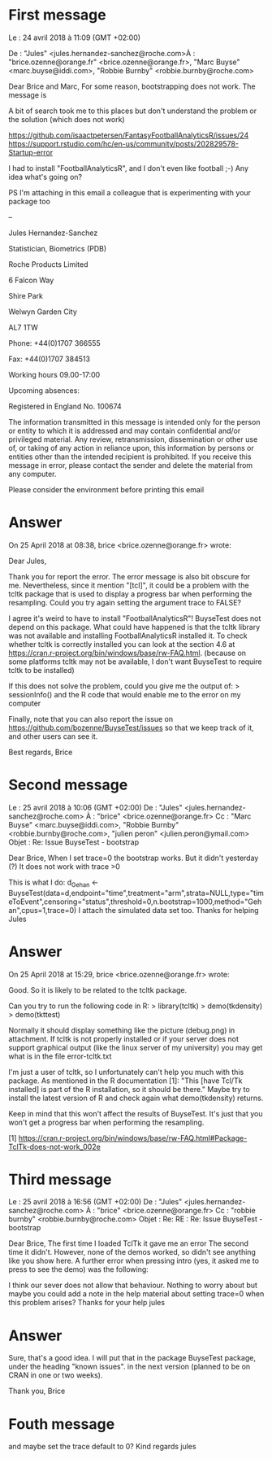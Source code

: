 * First message
Le : 24 avril 2018 à 11:09 (GMT +02:00)

De : "Jules" <jules.hernandez-sanchez@roche.com>À : "brice.ozenne@orange.fr" <brice.ozenne@orange.fr>, "Marc Buyse" <marc.buyse@iddi.com>, "Robbie Burnby" <robbie.burnby@roche.com>

Dear Brice and Marc, For some reason, bootstrapping does not work.
The message is

A bit of search took me to this places but don't understand the
problem or the solution (which does not work)

https://github.com/isaactpetersen/FantasyFootballAnalyticsR/issues/24
https://support.rstudio.com/hc/en-us/community/posts/202829578-Startup-error

I had to install "FootballAnalyticsR", and I don't even like football
;-) Any idea what's going on?

PS I'm attaching in this email a colleague that is experimenting with your package too

-- 

Jules Hernandez-Sanchez

Statistician, Biometrics (PDB)


Roche Products Limited 

6 Falcon Way 

Shire Park

Welwyn Garden City 

AL7 1TW 

Phone: +44(0)1707 366555

Fax: +44(0)1707 384513 


Working hours 09.00-17:00


Upcoming absences:

Registered in England No. 100674

The information transmitted in this message is intended only for the person or entity to which it is addressed and may contain confidential and/or privileged material. Any review, retransmission, dissemination or other use of, or taking of any action in reliance upon, this information by persons or entities other than the intended recipient is prohibited. If you receive this message in error, please contact the sender and delete the material from any computer.

Please consider the environment before printing this email

* Answer

On 25 April 2018 at 08:38, brice <brice.ozenne@orange.fr> wrote:

    Dear Jules,

    Thank you for report the error. The error message is also bit obscure for me.
    Nevertheless, since it mention "[tcl]", it could be a problem with the tcltk package that is used to display a progress bar when performing the resampling.
    Could you try again setting the argument trace to FALSE?

    I agree it's weird to have to install "FootballAnalyticsR"! BuyseTest does not depend on this package.
    What could have happened is that the tcltk library was not available and installing FootballAnalyticsR installed it.
    To check whether tcltk is correctly installed you can look at the section 4.6 at https://cran.r-project.org/bin/windows/base/rw-FAQ.html.
    (because on some platforms tcltk may not be available, I don't want BuyseTest to require tcltk to be installed)
        
    If this does not solve the problem, could you give me the output of:
    > sessionInfo()
    and the R code that would enable me to the error on my computer

    Finally, note that you can also report the issue on https://github.com/bozenne/BuyseTest/issues
    so that we keep track of it, and other users can see it.

    Best regards,
    Brice

* Second message

Le : 25 avril 2018 à 10:06 (GMT +02:00)
De : "Jules" <jules.hernandez-sanchez@roche.com>
À : "brice" <brice.ozenne@orange.fr>
Cc : "Marc Buyse" <marc.buyse@iddi.com>, "Robbie Burnby" <robbie.burnby@roche.com>, "julien peron" <julien.peron@ymail.com>
Objet : Re: Issue BuyseTest - bootstrap



Dear Brice,
When I set trace=0 the bootstrap works. But it didn't yesterday (?)
It does not work with trace >0

This is what I do:
d_Gehan <- BuyseTest(data=d,endpoint="time",treatment="arm",strata=NULL,type="timeToEvent",censoring="status",threshold=0,n.bootstrap=1000,method="Gehan",cpus=1,trace=0)
I attach the simulated data set too.
Thanks for helping
Jules

* Answer

On 25 April 2018 at 15:29, brice <brice.ozenne@orange.fr> wrote:

    Good. So it is likely to be related to the tcltk package.

    Can you try to run the following code in R:
    > library(tcltk)
    > demo(tkdensity)
    > demo(tkttest) 

    Normally it should display something like the picture (debug.png) in attachment.
    If tcltk is not properly installed or if your server does not support graphical output (like the linux server of my university) you may get what is in the file error-tcltk.txt

    I'm just a user of tcltk, so I unfortunately can't help you much with this package.
    As mentioned in the R documentation [1]: "This [have Tcl/Tk installed] is part of the R installation, so it should be there."
    Maybe try to install the latest version of R and check again what  demo(tkdensity) returns.

    Keep in mind that this won't affect the results of BuyseTest.
    It's just that you won't get a progress bar when performing the resampling.


    [1] https://cran.r-project.org/bin/windows/base/rw-FAQ.html#Package-TclTk-does-not-work_002e

* Third message
Le : 25 avril 2018 à 16:56 (GMT +02:00)
De : "Jules" <jules.hernandez-sanchez@roche.com>
À : "brice" <brice.ozenne@orange.fr>
Cc : "robbie burnby" <robbie.burnby@roche.com>
Objet : Re: RE : Re: Issue BuyseTest - bootstrap



Dear Brice,
The first time I loaded TclTk it gave me an error
The second time it didn't.
However, none of the demos worked, so didn't see anything like you show here.
A further error when pressing intro (yes, it asked me to press to see the demo) was the following:


I think our sever does not allow that behaviour.
Nothing to worry about but maybe you could add a note in the help material about setting trace=0 when this problem arises?
Thanks for your help
jules

* Answer

Sure, that's a good idea.
I will put that in the package BuyseTest package, under the heading "known issues".
in the next version (planned to be on CRAN in one or two weeks).

Thank you,
Brice

* Fouth message

and maybe set the trace default to 0?
Kind regards
jules

